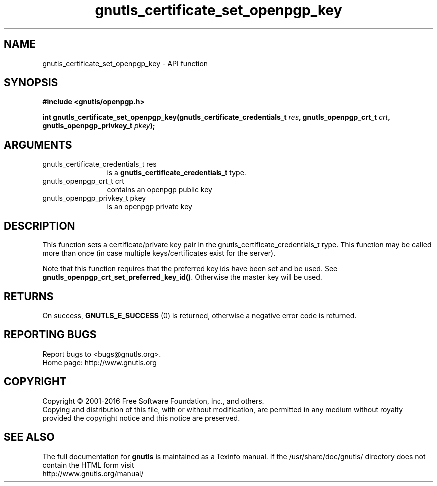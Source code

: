 .\" DO NOT MODIFY THIS FILE!  It was generated by gdoc.
.TH "gnutls_certificate_set_openpgp_key" 3 "3.5.5" "gnutls" "gnutls"
.SH NAME
gnutls_certificate_set_openpgp_key \- API function
.SH SYNOPSIS
.B #include <gnutls/openpgp.h>
.sp
.BI "int gnutls_certificate_set_openpgp_key(gnutls_certificate_credentials_t " res ", gnutls_openpgp_crt_t " crt ", gnutls_openpgp_privkey_t " pkey ");"
.SH ARGUMENTS
.IP "gnutls_certificate_credentials_t res" 12
is a \fBgnutls_certificate_credentials_t\fP type.
.IP "gnutls_openpgp_crt_t crt" 12
contains an openpgp public key
.IP "gnutls_openpgp_privkey_t pkey" 12
is an openpgp private key
.SH "DESCRIPTION"
This function sets a certificate/private key pair in the
gnutls_certificate_credentials_t type.  This function may be
called more than once (in case multiple keys/certificates exist
for the server).

Note that this function requires that the preferred key ids have
been set and be used. See \fBgnutls_openpgp_crt_set_preferred_key_id()\fP.
Otherwise the master key will be used.
.SH "RETURNS"
On success, \fBGNUTLS_E_SUCCESS\fP (0) is returned,
otherwise a negative error code is returned.
.SH "REPORTING BUGS"
Report bugs to <bugs@gnutls.org>.
.br
Home page: http://www.gnutls.org

.SH COPYRIGHT
Copyright \(co 2001-2016 Free Software Foundation, Inc., and others.
.br
Copying and distribution of this file, with or without modification,
are permitted in any medium without royalty provided the copyright
notice and this notice are preserved.
.SH "SEE ALSO"
The full documentation for
.B gnutls
is maintained as a Texinfo manual.
If the /usr/share/doc/gnutls/
directory does not contain the HTML form visit
.B
.IP http://www.gnutls.org/manual/
.PP
